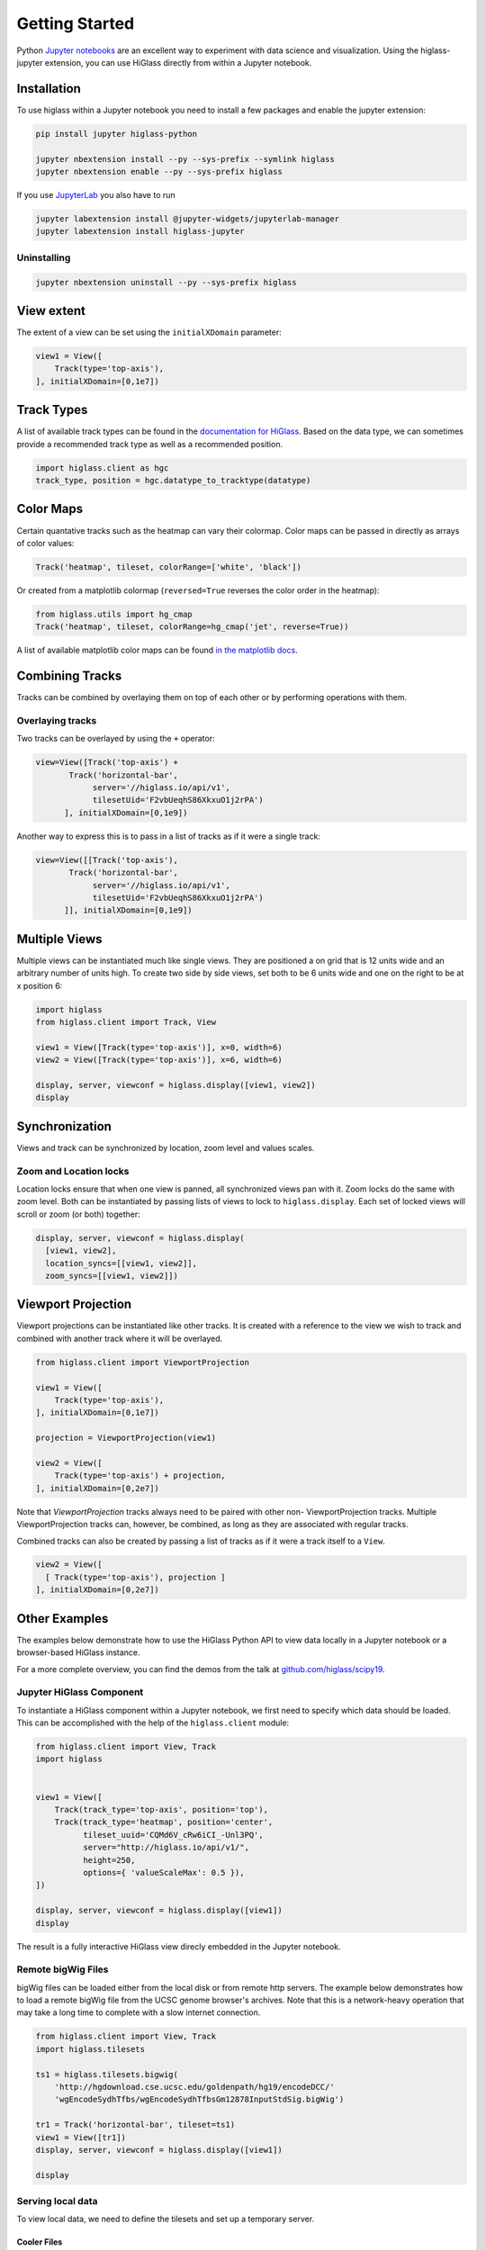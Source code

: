 Getting Started
################

Python `Jupyter notebooks <https://jupyter.org>`_ are an excellent way to
experiment with data science and visualization. Using the higlass-jupyter
extension, you can use HiGlass directly from within a Jupyter notebook.

Installation
-------------

To use higlass within a Jupyter notebook you need to install a few packages
and enable the jupyter extension:


.. code-block:: bash

    pip install jupyter higlass-python

    jupyter nbextension install --py --sys-prefix --symlink higlass
    jupyter nbextension enable --py --sys-prefix higlass

If you use `JupyterLab <https://jupyterlab.readthedocs.io/en/stable/>`_ you also have to run

.. code-block:: bash

    jupyter labextension install @jupyter-widgets/jupyterlab-manager
    jupyter labextension install higlass-jupyter


Uninstalling
^^^^^^^^^^^^

.. code-block:: bash

    jupyter nbextension uninstall --py --sys-prefix higlass

View extent
-----------

The extent of a view can be set using the ``initialXDomain`` parameter:

.. code-block:: python

    view1 = View([
        Track(type='top-axis'),
    ], initialXDomain=[0,1e7])

Track Types
-----------

A list of available track types can be found in the `documentation for HiGlass
<https://docs.higlass.io/track_types.html>`_. Based on the data type, we can
sometimes provide a recommended track type as well as a recommended position.

.. code-block:: python

  import higlass.client as hgc
  track_type, position = hgc.datatype_to_tracktype(datatype)

Color Maps
----------

Certain quantative tracks such as the heatmap can vary their colormap. Color maps can be passed in directly as arrays of color values:

.. code-block:: python

  Track('heatmap', tileset, colorRange=['white', 'black'])

Or created from a matplotlib colormap (``reversed=True`` reverses the color
order in the heatmap):

.. code-block:: python

  from higlass.utils import hg_cmap
  Track('heatmap', tileset, colorRange=hg_cmap('jet', reverse=True))

A list of available matplotlib color maps can be found `in the matplotlib docs
<https://matplotlib.org/3.1.1/gallery/color/colormap_reference.html>`_.

Combining Tracks
----------------

Tracks can be combined by overlaying them on top of each other or by performing operations with them.

Overlaying tracks
^^^^^^^^^^^^^^^^^

Two tracks can be overlayed by using the ``+`` operator:

.. code-block:: python

  view=View([Track('top-axis') +
         Track('horizontal-bar',
              server='//higlass.io/api/v1',
              tilesetUid='F2vbUeqhS86XkxuO1j2rPA')
        ], initialXDomain=[0,1e9])

Another way to express this is to pass in a list of tracks
as if it were a single track:

.. code-block:: python

  view=View([[Track('top-axis'),
         Track('horizontal-bar',
              server='//higlass.io/api/v1',
              tilesetUid='F2vbUeqhS86XkxuO1j2rPA')
        ]], initialXDomain=[0,1e9])

Multiple Views
--------------

Multiple views can be instantiated much like single views. They are positioned
a on grid that is 12 units wide and an arbitrary number of units high. To
create two side by side views, set both to be 6 units wide and one on the
right to be at x position 6:

.. code-block:: python

  import higlass
  from higlass.client import Track, View

  view1 = View([Track(type='top-axis')], x=0, width=6)
  view2 = View([Track(type='top-axis')], x=6, width=6)

  display, server, viewconf = higlass.display([view1, view2])
  display

.. image:: img/two-simple-views.png

Synchronization
---------------

Views and track can be synchronized by location, zoom level and values scales.

Zoom and Location locks
^^^^^^^^^^^^^^^^^^^^^^^

Location locks ensure that when one view is panned, all synchronized views pan
with it. Zoom locks do the same with zoom level. Both can be instantiated by
passing lists of views to lock to ``higlass.display``. Each set of locked
views will scroll or zoom (or both) together:

.. code-block:: python

  display, server, viewconf = higlass.display(
    [view1, view2],
    location_syncs=[[view1, view2]],
    zoom_syncs=[[view1, view2]])

Viewport Projection
-------------------

Viewport projections can be instantiated like other tracks. It is created with
a reference to the view we wish to track and combined with another track where
it will be overlayed.

.. code-block:: python

    from higlass.client import ViewportProjection

    view1 = View([
        Track(type='top-axis'),
    ], initialXDomain=[0,1e7])

    projection = ViewportProjection(view1)

    view2 = View([
        Track(type='top-axis') + projection,
    ], initialXDomain=[0,2e7])

Note that `ViewportProjection` tracks always need to be paired with other non-
ViewportProjection tracks. Multiple ViewportProjection tracks can, however, be
combined, as long as they are associated with regular tracks.

Combined tracks can also be created by passing a list of tracks
as if it were a track itself to a ``View``.

.. code-block:: python

    view2 = View([
      [ Track(type='top-axis'), projection ]
    ], initialXDomain=[0,2e7])

Other Examples
--------------

The examples below demonstrate how to use the HiGlass Python API to view data
locally in a Jupyter notebook or a browser-based HiGlass instance.

For a more complete overview, you can find the demos from the talk at
`github.com/higlass/scipy19 <https://github.com/higlass/scipy19>`_.

Jupyter HiGlass Component
^^^^^^^^^^^^^^^^^^^^^^^^^

To instantiate a HiGlass component within a Jupyter notebook, we first need
to specify which data should be loaded. This can be accomplished with the
help of the ``higlass.client`` module:

.. code-block:: python

    from higlass.client import View, Track
    import higlass


    view1 = View([
        Track(track_type='top-axis', position='top'),
        Track(track_type='heatmap', position='center',
              tileset_uuid='CQMd6V_cRw6iCI_-Unl3PQ',
              server="http://higlass.io/api/v1/",
              height=250,
              options={ 'valueScaleMax': 0.5 }),
    ])

    display, server, viewconf = higlass.display([view1])
    display

The result is a fully interactive HiGlass view direcly embedded in the Jupyter
notebook.

.. image:: img/remote-hic.png

Remote bigWig Files
^^^^^^^^^^^^^^^^^^^

bigWig files can be loaded either from the local disk or from remote http
servers. The example below demonstrates how to load a remote bigWig file from
the UCSC genome browser's archives. Note that this is a network-heavy operation
that may take a long time to complete with a slow internet connection.

.. code-block:: python

    from higlass.client import View, Track
    import higlass.tilesets

    ts1 = higlass.tilesets.bigwig(
        'http://hgdownload.cse.ucsc.edu/goldenpath/hg19/encodeDCC/'
        'wgEncodeSydhTfbs/wgEncodeSydhTfbsGm12878InputStdSig.bigWig')

    tr1 = Track('horizontal-bar', tileset=ts1)
    view1 = View([tr1])
    display, server, viewconf = higlass.display([view1])

    display


Serving local data
^^^^^^^^^^^^^^^^^^

To view local data, we need to define the tilesets and set up a temporary
server.

Cooler Files
""""""""""""

Creating the server:

.. code-block:: python

    from higlass.client import View, Track
    from higlass.tilesets import cooler
    import higlass

    ts1 = cooler('../data/Dixon2012-J1-NcoI-R1-filtered.100kb.multires.cool')
    tr1 = Track('heatmap', tileset=ts1)
    view1 = View([tr1])
    display, server, viewconf = higlass.display([view1])

    display


.. image:: img/jupyter-hic-heatmap.png


BigWig Files
""""""""""""

In this example, we'll set up a server containing both a chromosome labels
track and a bigwig track. Furthermore, the bigwig track will be ordered
according to the chromosome info in the specified file.

.. code-block:: python


    from higlass.client import View, Track
    from higlass.tilesets import bigwig, chromsizes
    import higlass.tilesets

    chromsizes_fp = '../data/chromSizes_hg19_reordered.tsv'
    bigwig_fp = '../data/wgEncodeCaltechRnaSeqHuvecR1x75dTh1014IlnaPlusSignalRep2.bigWig'

    with open(chromsizes_fp) as f:
        chromsizes = []
        for line in f.readlines():
            chrom, size = line.split('\t')
            chromsizes.append((chrom, int(size)))

    cs = chromsizes(chromsizes)
    ts = bigwig(bigwig_fp, chromsizes=chromsizes)

    tr0 = Track('top-axis')
    tr1 = Track('horizontal-bar', tileset=ts)
    tr2 = Track('horizontal-chromosome-labels', position='top', tileset=cs)

    view1 = View([tr0, tr1, tr2])
    display, server, viewconf = higlass.display([view1])

    display

The client view will be composed such that three tracks are visible. Two of them
are served from the local server.

.. image:: img/jupyter-bigwig.png


Serving custom data
^^^^^^^^^^^^^^^^^^^


To display data, we need to define a tileset. Tilesets define two functions:
``tileset_info``:

.. code-block:: python

    > from higlass.tilesets import bigwig
    > ts1 = bigwig('http://hgdownload.cse.ucsc.edu/goldenpath/hg19/encodeDCC/wgEncodeSydhTfbs/wgEncodeSydhTfbsGm12878InputStdSig.bigWig')
    > ts1.tileset_info()
    {
     'min_pos': [0],
     'max_pos': [4294967296],
     'max_width': 4294967296,
     'tile_size': 1024,
     'max_zoom': 22,
     'chromsizes': [['chr1', 249250621],
                    ['chr2', 243199373],
                    ...],
     'aggregation_modes': {'mean': {'name': 'Mean', 'value': 'mean'},
                           'min': {'name': 'Min', 'value': 'min'},
                           'max': {'name': 'Max', 'value': 'max'},
                           'std': {'name': 'Standard Deviation', 'value': 'std'}},
     'range_modes': {'minMax': {'name': 'Min-Max', 'value': 'minMax'},
                     'whisker': {'name': 'Whisker', 'value': 'whisker'}}
     }

and ``tiles``:

.. code-block:: python

    > ts1.tiles(['x.0.0'])
    [('x.0.0',
      {'min_value': 0.0,
       'max_value': 9.119079544037932,
       'dense': 'Rh25PwcCcz...',   # base64 string encoding the array of data
       'size': 1,
       'dtype': 'float32'})]

The tiles function will always take an array of tile ids of the form ``id.z.x[.y][.transform]``
where ``z`` is the zoom level, ``x`` is the tile's x position, ``y`` is the tile's
y position (for 2D tilesets) and ``transform`` is some transform to be applied to the
data (e.g. normalization types like ``ice``).

Numpy Matrix
""""""""""""

By way of example, let's explore a numpy matrix by implementing the `tileset_info` and `tiles`
functions described above. To start let's make the matrix using the
`Eggholder function <https://en.wikipedia.org/wiki/Test_functions_for_optimization>`_.

.. code-block:: python

    import numpy as np

    dim = 2000
    I, J = np.indices((dim, dim))
    data = (
        -(J + 47) * np.sin(np.sqrt(np.abs(I / 2 + (J + 47))))
        - I * np.sin(np.sqrt(np.abs(I - (J + 47))))
    )

Then we can define the data and tell the server how to render it.

.. code-block:: python

    from  clodius.tiles import npmatrix
    from higlass.tilesets import Tileset

    ts = Tileset(
        tileset_info=lambda: npmatrix.tileset_info(data),
        tiles=lambda tids: npmatrix.tiles_wrapper(data, tids)
    )

    display, server, viewconf = higlass.display([
        View([
            Track(track_type='top-axis', position='top'),
            Track(track_type='left-axis', position='left'),
            Track(track_type='heatmap',
                  position='center',
                  tileset=ts,
                  height=250,
                  options={ 'valueScaleMax': 0.5 }),

        ])
    ])
    display

.. image:: img/eggholder-function.png

Displaying Many Points
""""""""""""""""""""""

To display, for example, a list of 1 million points in a HiGlass window inside of a Jupyter notebook.
First we need to import the custom track type for displaying labelled points:

.. code-block:: javascript

    %%javascript

    require(["https://unpkg.com/higlass-labelled-points-track@0.1.11/dist/higlass-labelled-points-track"],
        function(hglib) {

    });

Then we have to set up a data server to output the data in "tiles".

.. code-block:: python

    import numpy as np
    import pandas as pd
    from higlass.client import View, Track
    from higlass.tilesets import dfpoints

    length = int(1e6)
    df = pd.DataFrame({
        'x': np.random.random((length,)),
        'y': np.random.random((length,)),
        'v': range(1, length+1),
    })

    ts = dfpoints(df, x_col='x', y_col='y')

    display, server, viewconf = higlass.display([
        View([
            Track('left-axis'),
            Track('top-axis'),
            Track('labelled-points-track',
                   tileset=ts,
                   position='center',
                   height=600,
                   options={
                        'xField': 'x',
                        'yField': 'y',
                        'labelField': 'v'
            }),
        ])
    ])

    display

.. image:: img/jupyter-labelled-points.png

This same technique can be used to display points in a GeoJSON file.
First we have to extract the values from the GeoJSON file and
create a dataframe:

.. code-block:: python

    import math

    def lat2y(a):
      return 180.0/math.pi*math.log(math.tan(math.pi/4.0+a*(math.pi/180.0)/2.0))

    x = [t['geometry']['coordinates'][0] for t in trees['features']]
    y = [-lat2y(t['geometry']['coordinates'][1]) for t in trees['features']]
    names = [t['properties']['SPECIES'] for t in trees['features']]

    df = pd.DataFrame({ 'x': x, 'y': y, 'names': names })
    df = df.sample(frac=1).reset_index(drop=True)

And then create the tileset and track, as before.

.. code-block:: python

    from higlass.client import View, Track
    from higlass.tilesets import dfpoints

    ts = dfpoints(df, x_col='x', y_col='y')

    display, server, viewconf = higlass.display([
        View([
            Track('left-axis'),
            Track('top-axis'),
            Track('osm-tiles', position='center'),
            Track('labelled-points-track',
                   tileset=ts,
                   position='center',
                   height=600,
                   options={
                        'xField': 'x',
                        'yField': 'y',
                        'labelField': 'names'
            }),
        ])
    ])

    display

.. image:: img/geojson-jupyter.png


Other constructs
""""""""""""""""

The examples containing dense data above use the `bundled_tiles_wrapper_2d`
function to translate lists of tile_ids to tile data. This consolidates tiles
that are within rectangular blocks and fulfills them simultaneously. The
return type is a list of ``(tile_id, formatted_tile_data)`` tuples.

In cases where we don't have such a function handy, there's the simpler
`tiles_wrapper_2d` which expects the target to fullfill just single tile
requests:

.. code-block:: python

    from clodius.tiles.format import format_dense_tile
    from clodius.tiles.utils import tiles_wrapper_2d
    from higlass.tilesets import Tileset

    ts = Tileset(
        tileset_info=tileset_info,
        tiles=lambda tile_ids: tiles_wrapper_2d(tile_ids,
                        lambda z,x,y: format_dense_tile(tile_data(z, x, y)))
    )


In this case, we expect *tile_data* to simply return a matrix of values.
